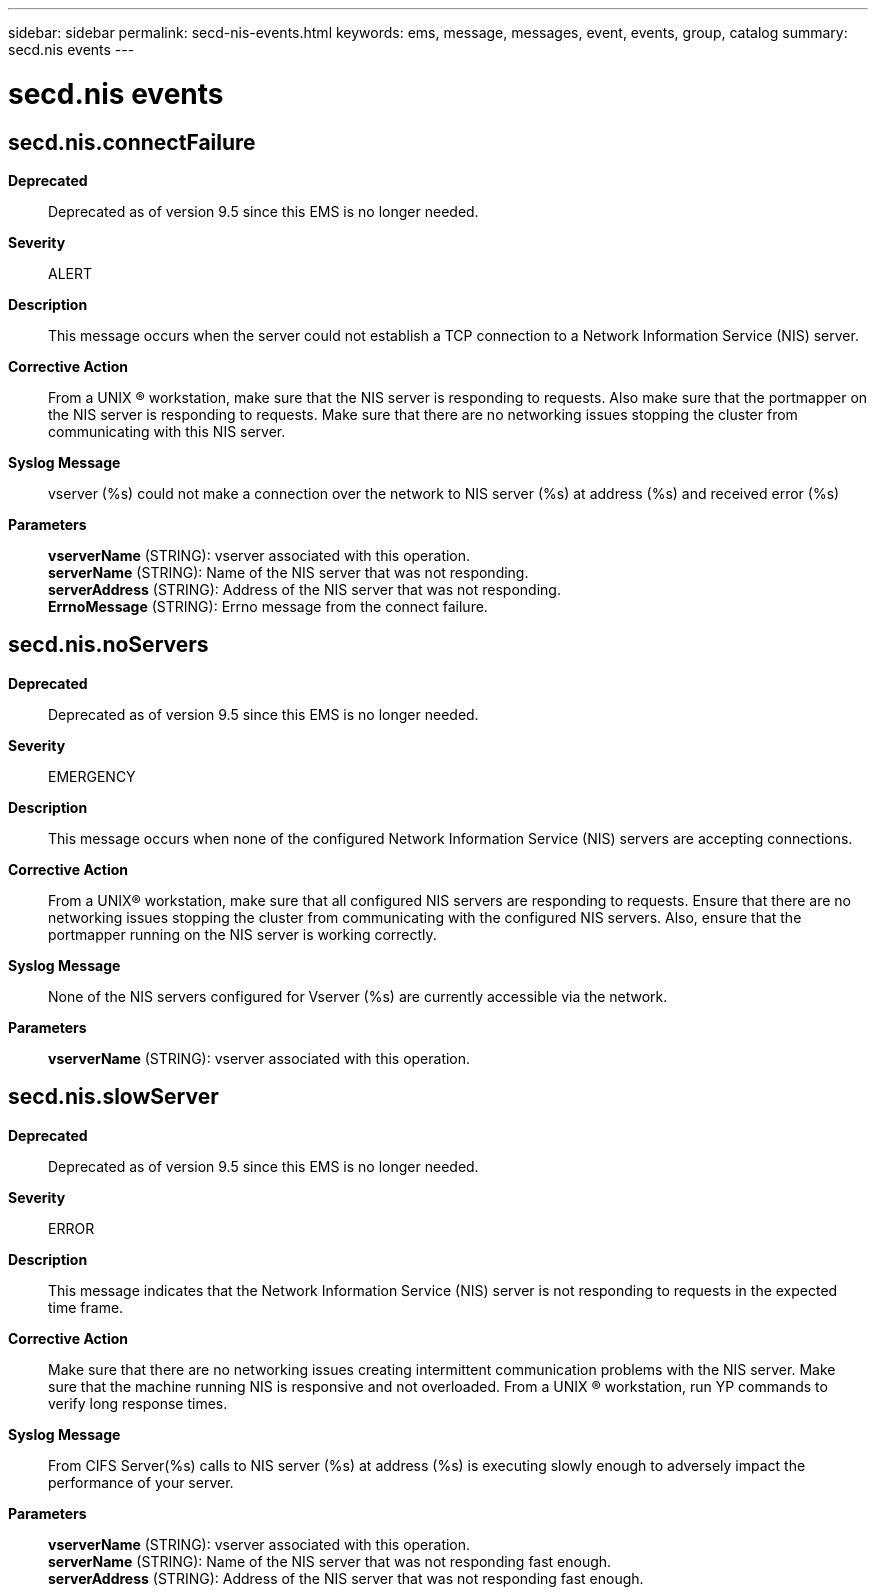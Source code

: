 ---
sidebar: sidebar
permalink: secd-nis-events.html
keywords: ems, message, messages, event, events, group, catalog
summary: secd.nis events
---

= secd.nis events
:toclevels: 1
:hardbreaks:
:nofooter:
:icons: font
:linkattrs:
:imagesdir: ./media/

== secd.nis.connectFailure
*Deprecated*::
Deprecated as of version 9.5 since this EMS is no longer needed.
*Severity*::
ALERT
*Description*::
This message occurs when the server could not establish a TCP connection to a Network Information Service (NIS) server.
*Corrective Action*::
From a UNIX (R) workstation, make sure that the NIS server is responding to requests. Also make sure that the portmapper on the NIS server is responding to requests. Make sure that there are no networking issues stopping the cluster from communicating with this NIS server.
*Syslog Message*::
vserver (%s) could not make a connection over the network to NIS server (%s) at address (%s) and received error (%s)
*Parameters*::
*vserverName* (STRING): vserver associated with this operation.
*serverName* (STRING): Name of the NIS server that was not responding.
*serverAddress* (STRING): Address of the NIS server that was not responding.
*ErrnoMessage* (STRING): Errno message from the connect failure.

== secd.nis.noServers
*Deprecated*::
Deprecated as of version 9.5 since this EMS is no longer needed.
*Severity*::
EMERGENCY
*Description*::
This message occurs when none of the configured Network Information Service (NIS) servers are accepting connections.
*Corrective Action*::
From a UNIX(R) workstation, make sure that all configured NIS servers are responding to requests. Ensure that there are no networking issues stopping the cluster from communicating with the configured NIS servers. Also, ensure that the portmapper running on the NIS server is working correctly.
*Syslog Message*::
None of the NIS servers configured for Vserver (%s) are currently accessible via the network.
*Parameters*::
*vserverName* (STRING): vserver associated with this operation.

== secd.nis.slowServer
*Deprecated*::
Deprecated as of version 9.5 since this EMS is no longer needed.
*Severity*::
ERROR
*Description*::
This message indicates that the Network Information Service (NIS) server is not responding to requests in the expected time frame.
*Corrective Action*::
Make sure that there are no networking issues creating intermittent communication problems with the NIS server. Make sure that the machine running NIS is responsive and not overloaded. From a UNIX (R) workstation, run YP commands to verify long response times.
*Syslog Message*::
From CIFS Server(%s) calls to NIS server (%s) at address (%s) is executing slowly enough to adversely impact the performance of your server.
*Parameters*::
*vserverName* (STRING): vserver associated with this operation.
*serverName* (STRING): Name of the NIS server that was not responding fast enough.
*serverAddress* (STRING): Address of the NIS server that was not responding fast enough.
